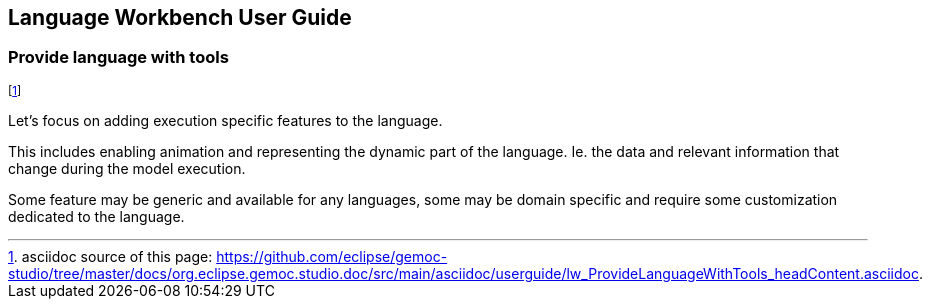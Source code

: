 ////////////////////////////////////////////////////////////////
//	Reproduce title only if not included in master documentation
////////////////////////////////////////////////////////////////
ifndef::includedInMaster[]
== Language Workbench User Guide
=== Provide language with tools
endif::[]

footnote:[asciidoc source of this page:  https://github.com/eclipse/gemoc-studio/tree/master/docs/org.eclipse.gemoc.studio.doc/src/main/asciidoc/userguide/lw_ProvideLanguageWithTools_headContent.asciidoc.]

Let's focus on adding execution specific features to the language.

This includes enabling animation and representing the dynamic part of the language. 
Ie. the data  and relevant information that change during the model execution.

Some feature may be generic and available for any languages, 
some may be domain specific and require some customization dedicated to the language. 